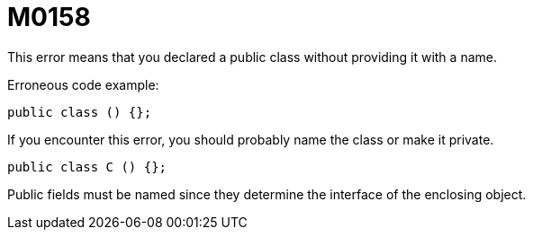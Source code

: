 = M0158

This error means that you declared a public class without providing it with a name.

Erroneous code example:

  public class () {};

If you encounter this error, you should probably name the class or make it private.

  public class C () {};

Public fields must be named since they determine the interface of the enclosing object.